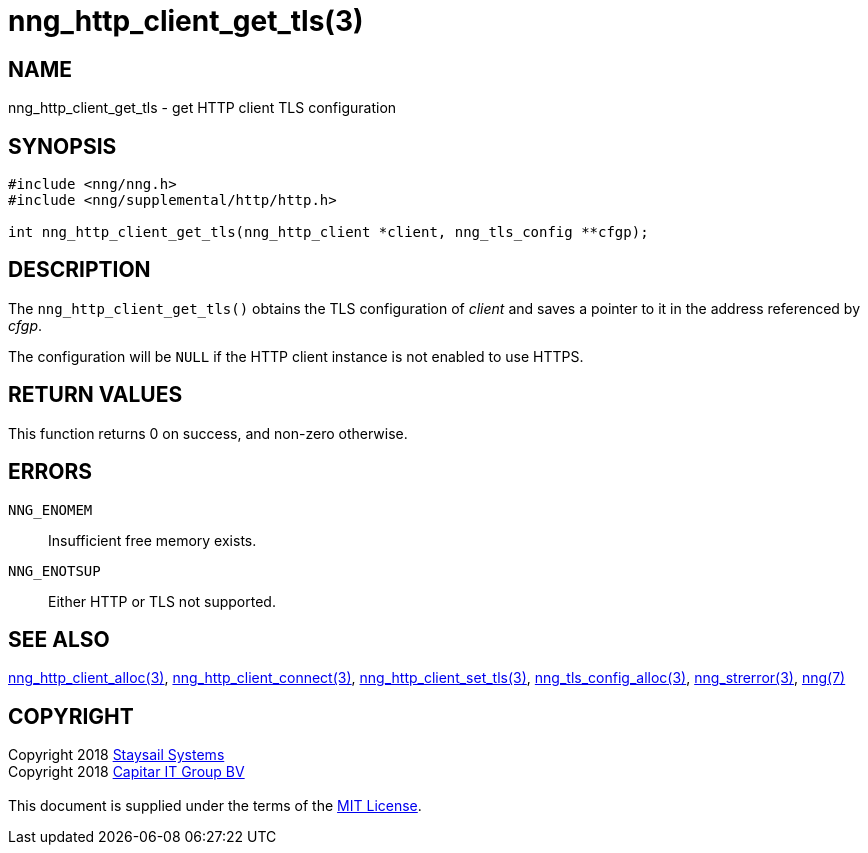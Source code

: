= nng_http_client_get_tls(3)
:copyright: Copyright 2018 mailto:info@staysail.tech[Staysail Systems, Inc.] + \
            Copyright 2018 mailto:info@capitar.com[Capitar IT Group BV] + \
            {blank} + \
            This document is supplied under the terms of the \
            https://opensource.org/licenses/MIT[MIT License].

== NAME

nng_http_client_get_tls - get HTTP client TLS configuration

== SYNOPSIS

[source, c]
-----------
#include <nng/nng.h>
#include <nng/supplemental/http/http.h>

int nng_http_client_get_tls(nng_http_client *client, nng_tls_config **cfgp);
-----------


== DESCRIPTION

The `nng_http_client_get_tls()` obtains the TLS configuration of _client_ and
saves a pointer to it in the address referenced by _cfgp_.

The configuration will be `NULL` if the HTTP client instance is not enabled
to use HTTPS.

== RETURN VALUES

This function returns 0 on success, and non-zero otherwise.

== ERRORS

`NNG_ENOMEM`:: Insufficient free memory exists.
`NNG_ENOTSUP`:: Either HTTP or TLS not supported.

== SEE ALSO

<<nng_http_client_alloc#,nng_http_client_alloc(3)>>,
<<nng_http_client_connect#,nng_http_client_connect(3)>>,
<<nng_http_client_set_tls#,nng_http_client_set_tls(3)>>,
<<nng_tls_config_alloc#,nng_tls_config_alloc(3)>>,
<<nng_strerror#,nng_strerror(3)>>,
<<nng#,nng(7)>>

== COPYRIGHT

{copyright}

